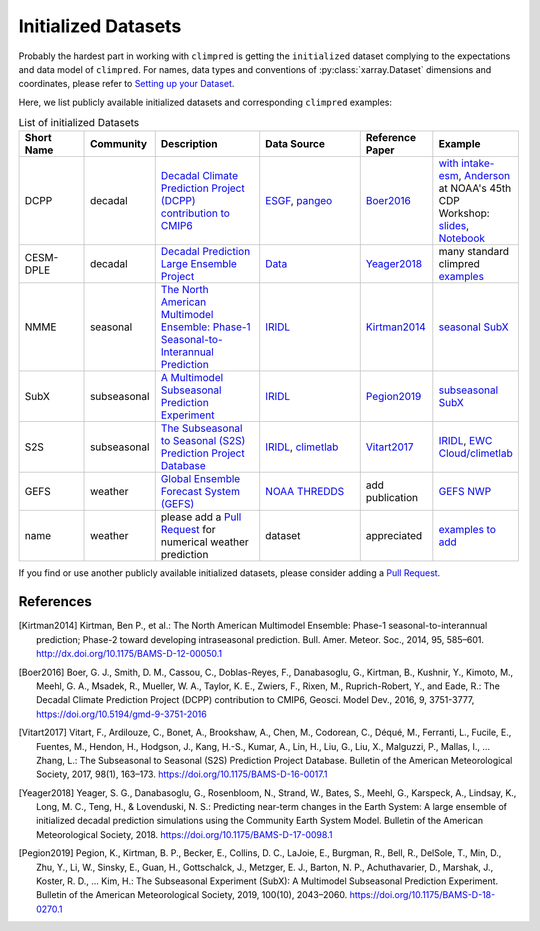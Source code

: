 ********************
Initialized Datasets
********************

Probably the hardest part in working with ``climpred`` is getting the ``initialized``
dataset complying to the expectations and data model of ``climpred``.
For names, data types and conventions of :py:class:`xarray.Dataset` dimensions and
coordinates, please refer to `Setting up your Dataset <setting-up-data.html>`_.

Here, we list publicly available initialized datasets and corresponding ``climpred``
examples:

.. list-table:: List of initialized Datasets
   :widths: 25 15 40 40 25 25
   :header-rows: 1

   * - Short Name
     - Community
     - Description
     - Data Source
     - Reference Paper
     - Example
   * - DCPP
     - decadal
     - `Decadal Climate Prediction Project (DCPP) contribution to CMIP6 <https://www.wcrp-climate.org/dcp-overview>`_
     - `ESGF <https://esgf-data.dkrz.de/search/cmip6-dkrz/>`_, `pangeo <https://pangeo-data.github.io/pangeo-cmip6-cloud/accessing_data.html#loading-an-esm-collection>`_
     - Boer2016_
     - `with intake-esm <examples/misc/setup_your_own_data.html#intake-esm-for-cmorized-output>`_, `Anderson <https://github.com/andersy005>`_ at NOAA's 45th CDP Workshop: `slides <https://talks.andersonbanihirwe.dev/climpred-cdpw-2020.html>`_, `Notebook <https://nbviewer.jupyter.org/github/andersy005/talks/blob/gh-pages/notebooks/climpred-demo.ipynb>`_
   * - CESM-DPLE
     - decadal
     - `Decadal Prediction Large Ensemble Project <http://www.cesm.ucar.edu/projects/community-projects/DPLE/>`_
     - `Data <https://www.earthsystemgrid.org/dataset/ucar.cgd.ccsm4.CESM1-CAM5-DP.html>`_
     - Yeager2018_
     - many standard climpred `examples <quick-start.html>`_
   * - NMME
     - seasonal
     - `The North American Multimodel Ensemble: Phase-1 Seasonal-to-Interannual Prediction <https://www.cpc.ncep.noaa.gov/products/NMME/>`_
     - `IRIDL <http://iridl.ldeo.columbia.edu/SOURCES/.Models/.NMME/>`__
     - Kirtman2014_
     - `seasonal SubX <examples.html#monthly-and-seasonal>`_
   * - SubX
     - subseasonal
     - `A Multimodel Subseasonal Prediction Experiment <http://cola.gmu.edu/subx/>`_
     - `IRIDL <http://iridl.ldeo.columbia.edu/SOURCES/.Models/.SubX/>`__
     - Pegion2019_
     - `subseasonal SubX <examples.html#subseasonal>`_
   * - S2S
     - subseasonal
     - `The Subseasonal to Seasonal (S2S) Prediction Project Database <http://wwww.s2sprediction.net/>`_
     - `IRIDL <https://iridl.ldeo.columbia.edu/SOURCES/.ECMWF/.S2S/>`__, `climetlab <https://github.com/ecmwf-lab/climetlab-s2s-ai-challenge>`_
     - Vitart2017_
     - `IRIDL <examples/subseasonal/daily-S2S-IRIDL.html>`_, `EWC Cloud/climetlab <examples/subseasonal/daily-S2S-ECMWF.html>`_
   * - GEFS
     - weather
     - `Global Ensemble Forecast System (GEFS) <https://www.ncdc.noaa.gov/data-access/model-data/model-datasets/global-ensemble-forecast-system-gefs>`_
     - `NOAA THREDDS <https://www.ncei.noaa.gov/thredds/catalog/model-gefs-003/catalog.html>`_
     - add publication
     - `GEFS NWP <examples/NWP/NWP_GEFS_6h_forecasts.html>`_
   * - name
     - weather
     - please add a `Pull Request <contributing.html>`_ for numerical weather prediction
     - dataset
     - appreciated
     - `examples to add <https://github.com/pangeo-data/climpred/issues/602>`_

If you find or use another publicly available initialized datasets, please consider
adding a `Pull Request <contributing.html>`_.

References
##########

.. [Kirtman2014] Kirtman, Ben P., et al.: The North American Multimodel Ensemble:
    Phase-1 seasonal-to-interannual prediction; Phase-2 toward developing intraseasonal
    prediction. Bull. Amer. Meteor. Soc., 2014, 95, 585–601.
    http://dx.doi.org/10.1175/BAMS-D-12-00050.1

.. [Boer2016] Boer, G. J., Smith, D. M., Cassou, C., Doblas-Reyes, F., Danabasoglu, G.,
    Kirtman, B., Kushnir, Y., Kimoto, M., Meehl, G. A., Msadek, R., Mueller, W. A.,
    Taylor, K. E., Zwiers, F., Rixen, M., Ruprich-Robert, Y., and Eade, R.:
    The Decadal Climate Prediction Project (DCPP) contribution to CMIP6,
    Geosci. Model Dev., 2016, 9, 3751-3777, https://doi.org/10.5194/gmd-9-3751-2016

.. [Vitart2017] Vitart, F., Ardilouze, C., Bonet, A., Brookshaw, A., Chen, M.,
    Codorean, C., Déqué, M., Ferranti, L., Fucile, E., Fuentes, M., Hendon, H.,
    Hodgson, J., Kang, H.-S., Kumar, A., Lin, H., Liu, G., Liu, X., Malguzzi, P.,
    Mallas, I., … Zhang, L.: The Subseasonal to Seasonal (S2S) Prediction Project
    Database. Bulletin of the American Meteorological Society, 2017, 98(1), 163–173.
    https://doi.org/10.1175/BAMS-D-16-0017.1

.. [Yeager2018] Yeager, S. G., Danabasoglu, G., Rosenbloom, N., Strand, W., Bates, S.,
    Meehl, G., Karspeck, A., Lindsay, K., Long, M. C., Teng, H., & Lovenduski, N. S.:
    Predicting near-term changes in the Earth System: A large ensemble of initialized
    decadal prediction simulations using the Community Earth System Model.
    Bulletin of the American Meteorological Society, 2018.
    https://doi.org/10.1175/BAMS-D-17-0098.1

.. [Pegion2019] Pegion, K., Kirtman, B. P., Becker, E., Collins, D. C., LaJoie, E.,
    Burgman, R., Bell, R., DelSole, T., Min, D., Zhu, Y., Li, W., Sinsky, E., Guan, H.,
    Gottschalck, J., Metzger, E. J., Barton, N. P., Achuthavarier, D., Marshak, J.,
    Koster, R. D., … Kim, H.: The Subseasonal Experiment (SubX): A Multimodel
    Subseasonal Prediction Experiment. Bulletin of the American Meteorological Society,
    2019, 100(10), 2043–2060. https://doi.org/10.1175/BAMS-D-18-0270.1
